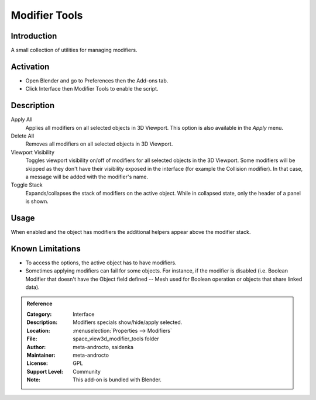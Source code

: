 
**************
Modifier Tools
**************

Introduction
============

A small collection of utilities for managing modifiers.


Activation
==========

- Open Blender and go to Preferences then the Add-ons tab.
- Click Interface then Modifier Tools to enable the script.


Description
===========

Apply All
   Applies all modifiers on all selected objects in 3D Viewport.
   This option is also available in the *Apply* menu.
Delete All
   Removes all modifiers on all selected objects in 3D Viewport.
Viewport Visibility
   Toggles viewport visibility on/off of modifiers for all selected objects in the 3D Viewport.
   Some modifiers will be skipped as they don't have their visibility exposed in the interface
   (for example the Collision modifier). In that case, a message will be added with the modifier's name.
Toggle Stack
   Expands/collapses the stack of modifiers on the active object.
   While in collapsed state, only the header of a panel is shown.


Usage
=====

When enabled and the object has modifiers the additional helpers appear above the modifier stack.


Known Limitations
=================

- To access the options, the active object has to have modifiers.
- Sometimes applying modifiers can fail for some objects.
  For instance, if the modifier is disabled (i.e. Boolean Modifier that doesn't have the Object field defined --
  Mesh used for Boolean operation or objects that share linked data).


.. admonition:: Reference
   :class: refbox

   :Category:  Interface
   :Description: Modifiers specials show/hide/apply selected.
   :Location: :menuselection:`Properties --> Modifiers`
   :File: space_view3d_modifier_tools folder
   :Author: meta-androcto, saidenka
   :Maintainer: meta-androcto
   :License: GPL
   :Support Level: Community
   :Note: This add-on is bundled with Blender.
